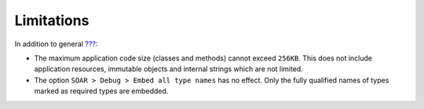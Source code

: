 Limitations
===========

In addition to general `??? <#limitations>`__:

-  The maximum application code size (classes and methods) cannot exceed
   ``256KB``. This does not include application resources, immutable
   objects and internal strings which are not limited.

-  The option ``SOAR > Debug > Embed all type names`` has no effect.
   Only the fully qualified names of types marked as required types are
   embedded.
